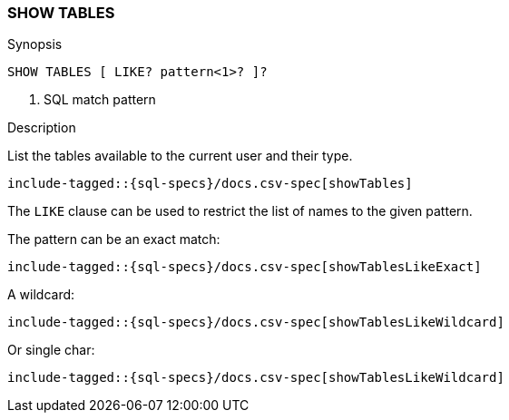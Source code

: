 [role="xpack"]
[testenv="basic"]
[[sql-syntax-show-tables]]
=== SHOW TABLES

.Synopsis
[source, sql]
----
SHOW TABLES [ LIKE? pattern<1>? ]?
----

<1> SQL match pattern

.Description

List the tables available to the current user and their type.

["source","sql",subs="attributes,callouts,macros"]
----
include-tagged::{sql-specs}/docs.csv-spec[showTables]
----

The `LIKE` clause can be used to restrict the list of names to the given pattern.

The pattern can be an exact match:
["source","sql",subs="attributes,callouts,macros"]
----
include-tagged::{sql-specs}/docs.csv-spec[showTablesLikeExact]
----

A wildcard:
["source","sql",subs="attributes,callouts,macros"]
----
include-tagged::{sql-specs}/docs.csv-spec[showTablesLikeWildcard]
----

Or single char:
["source","sql",subs="attributes,callouts,macros"]
----
include-tagged::{sql-specs}/docs.csv-spec[showTablesLikeWildcard]
----
